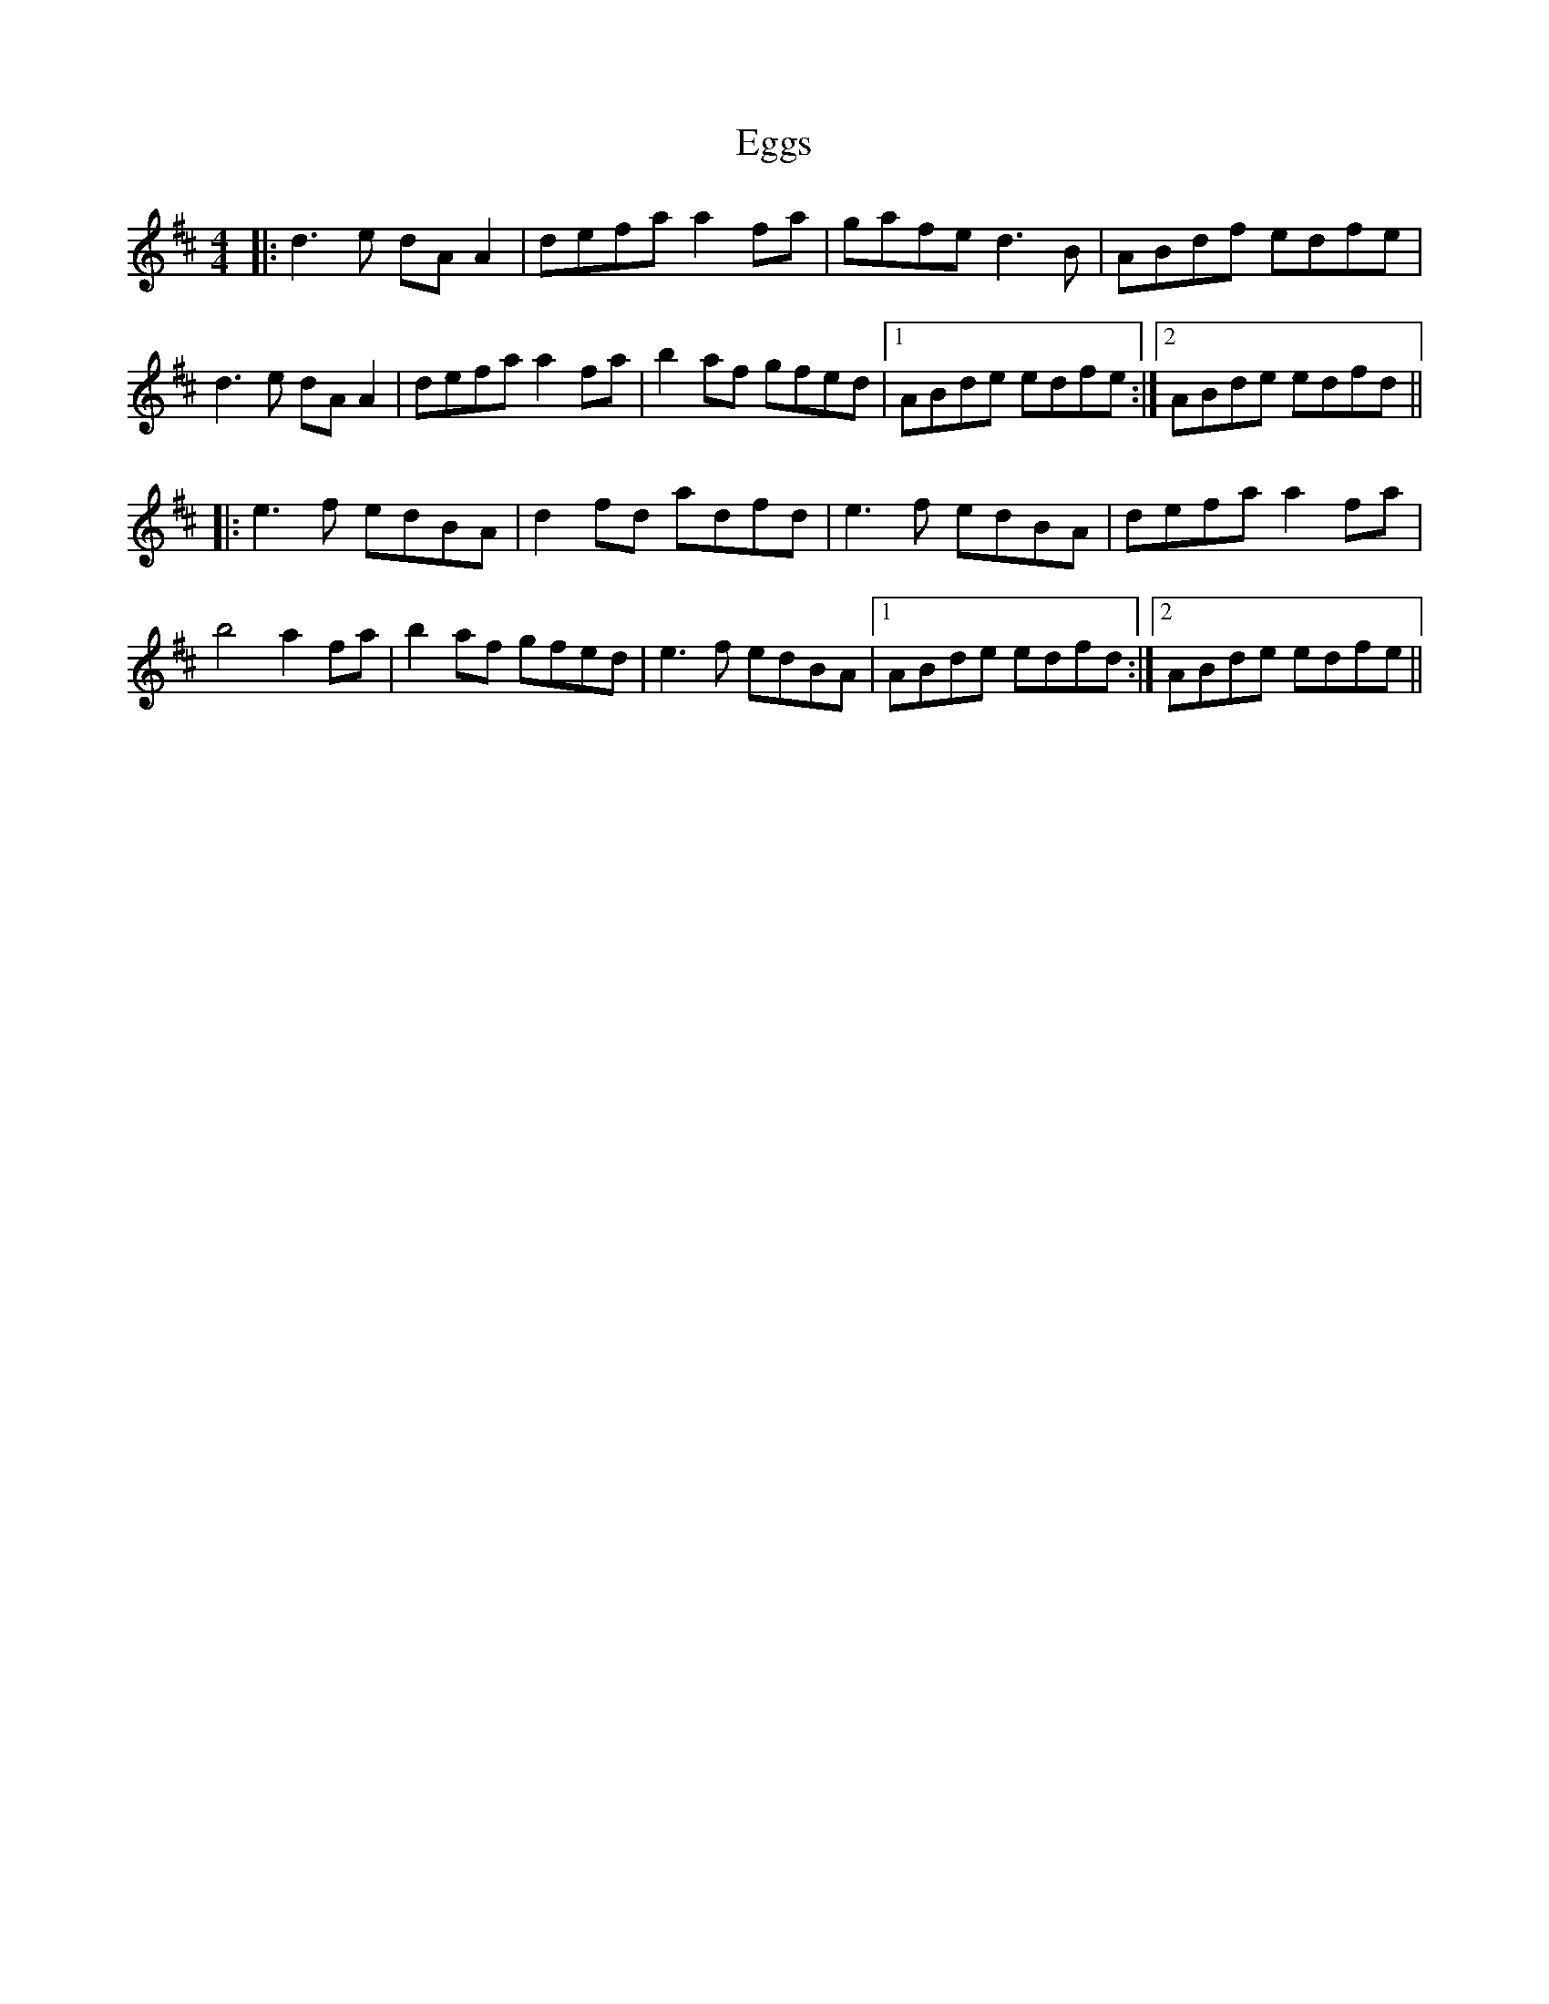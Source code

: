 X: 11610
T: Eggs
R: reel
M: 4/4
K: Dmajor
|:d3e dA A2|defa a2fa|gafe d3B|ABdf edfe|
d3e dA A2|defa a2 fa|b2af gfed|1 ABde edfe:|2 ABde edfd||
|:e3f edBA|d2 fd adfd|e3f edBA|defa a2 fa|
b4 a2fa|b2af gfed|e3f edBA|1 ABde edfd:|2 ABde edfe||

